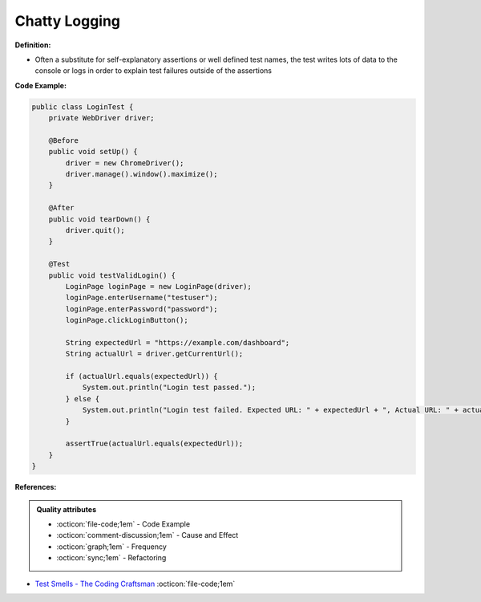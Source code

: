 Chatty Logging
^^^^^
**Definition:**

* Often a substitute for self-explanatory assertions or well defined test names, the test writes lots of data to the console or logs in order to explain test failures outside of the assertions


**Code Example:**

.. code-block:: java

    public class LoginTest {
        private WebDriver driver;
        
        @Before
        public void setUp() {
            driver = new ChromeDriver();
            driver.manage().window().maximize();
        }
        
        @After
        public void tearDown() {
            driver.quit();
        }

        @Test
        public void testValidLogin() {
            LoginPage loginPage = new LoginPage(driver);
            loginPage.enterUsername("testuser");
            loginPage.enterPassword("password");
            loginPage.clickLoginButton();
            
            String expectedUrl = "https://example.com/dashboard";
            String actualUrl = driver.getCurrentUrl();
            
            if (actualUrl.equals(expectedUrl)) {
                System.out.println("Login test passed.");
            } else {
                System.out.println("Login test failed. Expected URL: " + expectedUrl + ", Actual URL: " + actualUrl);
            }
            
            assertTrue(actualUrl.equals(expectedUrl));
        }
    }


**References:**

.. admonition:: Quality attributes

    * :octicon:`file-code;1em` -  Code Example
    * :octicon:`comment-discussion;1em` -  Cause and Effect
    * :octicon:`graph;1em` -  Frequency
    * :octicon:`sync;1em` -  Refactoring

* `Test Smells - The Coding Craftsman <https://codingcraftsman.wordpress.com/2018/09/27/test-smells/>`_ :octicon:`file-code;1em`
